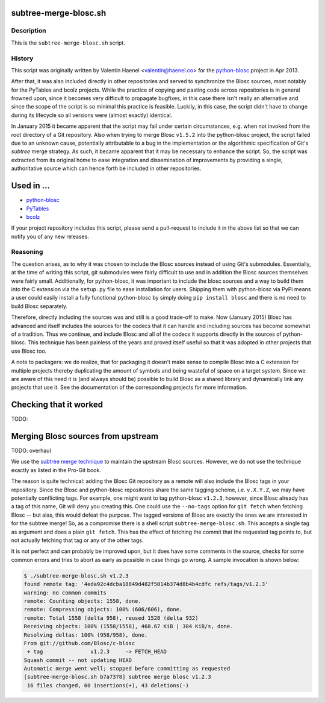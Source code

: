 subtree-merge-blosc.sh
======================

Description
-----------

This is the ``subtree-merge-blosc.sh`` script.

History
-------

This script was originally written by Valentin Haenel <valentin@haenel.co> for
the `python-blosc <http://github.com/blosc/python-blosc>`_ project in Apr 2013.

After that, it was also included directly in other repositories and served to
synchronize the Blosc sources, most notably for the PyTables and bcolz
projects. While the practice of copying and pasting code across repositories is
in general frowned upon, since it becomes very difficult to propagate bugfixes,
in this case there isn't really an alternative and since the scope of the
script is so minimal this practice is feasible.  Luckily, in this case, the
script didn't have to change during its lifecycle so all versions were (almost
exactly) identical.

In January 2015 it became apparent that the script may fail under certain
circumstances, e.g. when not invoked from the root directory of a Git
repository. Also when trying to merge Blosc ``v1.5.2`` into the python-blosc
project, the script failed due to an unknown cause, potentially attributable to
a bug in the implementation or the algorithmic specification of Git's *subtree*
merge strategy. As such, it became apparent that it may be necessary to enhance
the script. So, the script was extracted from its original home to ease
integration and dissemination of improvements by providing a single,
authoritative source which can hence forth be included in other repositories.

Used in ...
===========

* `python-blosc <http://github.com/Blosc/python-blosc>`_
* `PyTables <http://github.com/PyTables/PyTables>`_
* `bcolz <http://github.com/Blosc/bcolz>`_

If your project repository includes this script, please send a pull-request to include
it in the above list so that we can notify you of any new releases.

Reasoning
---------

The question arises, as to why it was chosen to include the Blosc sources
instead of using Git's submodules. Essentially, at the time of writing this
script, git submodules were fairly difficult to use and in addition the Blosc
sources themselves were fairly small. Additionally, for python-blosc, it was
important to include the blosc sources and a way to build them into the C
extension via the ``setup.py`` file to ease installation for users. Shipping
them with python-blosc via PyPi means a user could easily install a fully
functional python-blosc by simply doing ``pip install blosc`` and there is no
need to build Blosc separately.

Therefore, directly including the sources was and still is  a good trade-off to
make. Now (January 2015) Blosc has advanced and itself includes the sources for
the codecs that it can handle and including sources has become somewhat of a
tradition. Thus we continue, and include Blosc and all of the codecs it
supports directly in the sources of python-blosc. This technique has been
painless of the years and proved itself useful so that it was adopted in other
projects that use Blosc too.

A note to packagers: we do realize, that for packaging it doesn't make sense to
compile Blosc into a C extension for multiple projects thereby duplicating the
amount of symbols and being wasteful of space on a target system. Since we are
aware of this need it is (and always should be) possible to build Blosc as a
shared library and dynamically link any projects that use it. See the
documentation of the corresponding projects for more information.


Checking that it worked
=======================

TODO:

Merging Blosc sources from upstream
===================================

TODO: overhaul

We use the `subtree merge technique
<http://git-scm.com/book/en/Git-Tools-Subtree-Merging>`_ to maintain the
upstream Blosc sources. However, we do not use the technique exactly as
listed in the Pro-Git book.

The reason is quite technical: adding the Blosc Git repository as a
remote will also include the Blosc tags in your repository.  Since the
Blosc and python-blosc repositories share the same tagging scheme,
i.e. ``v.X.Y.Z``, we may have potentially conflicting tags. For example,
one might want to tag python-blosc ``v1.2.3``, however, since Blosc
already has a tag of this name, Git will deny you creating this. One
could use the ``--no-tags`` option for ``git fetch`` when fetching Blosc
-- but alas, this would defeat the purpose.  The tagged versions of
Blosc are exactly the ones we are interested in for the subtree merge!
So, as a compromise there is a shell script ``subtree-merge-blosc.sh``.
This accepts a single tag as argument and does a plain ``git
fetch``. This has the effect of fetching the commit that the requested
tag points to, but not actually fetching that tag or any of the other
tags.

It is not perfect and can probably be improved upon, but it does have
some comments in the source, checks for some common errors and tries to
abort as early as possible in case things go wrong. A sample invocation
is shown below:

.. code-block:: console

    $ ./subtree-merge-blosc.sh v1.2.3
    found remote tag: '4eda92c4dcba18849d482f5014b374d8b4b4cdfc refs/tags/v1.2.3'
    warning: no common commits
    remote: Counting objects: 1558, done.
    remote: Compressing objects: 100% (606/606), done.
    remote: Total 1558 (delta 958), reused 1528 (delta 932)
    Receiving objects: 100% (1558/1558), 468.67 KiB | 304 KiB/s, done.
    Resolving deltas: 100% (958/958), done.
    From git://github.com/Blosc/c-blosc
     + tag               v1.2.3     -> FETCH_HEAD
    Squash commit -- not updating HEAD
    Automatic merge went well; stopped before committing as requested
    [subtree-merge-blosc.sh b7a7378] subtree merge blosc v1.2.3
     16 files changed, 60 insertions(+), 43 deletions(-)

